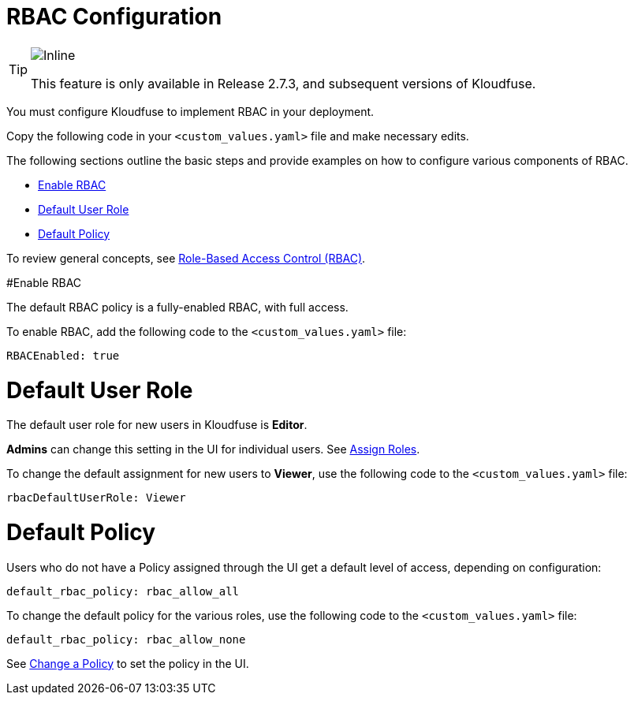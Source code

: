= RBAC Configuration
:description: You must configure Kloudfuse to implement RBAC in your deployment.
:sectanchors: 
:url-repo:  
:page-tags: RBAC, Role-Based Access Control, enable, enable RBAC, default user role, default policy, data access
:figure-caption!:
:table-caption!:
:example-caption!:

[TIP]

====
image::2.7.3.svg[Inline]
This feature is only available in Release 2.7.3, and subsequent versions of Kloudfuse.
====

You must configure Kloudfuse to implement RBAC in your deployment. 

Copy the following code in your `<custom_values.yaml>` file and make necessary edits. 

The following sections outline the basic steps and provide examples on how to configure various components of RBAC. 

- xref:rbac-enable[Enable RBAC]
- xref:default-role[Default User Role]
- xref:default-policy[Default Policy]

To review general concepts, see xref:rbac.adoc[Role-Based Access Control (RBAC)].

[id=rbac-enable]
#Enable RBAC

The default RBAC policy is a fully-enabled RBAC, with full access. 

To enable RBAC, add the following code to the `<custom_values.yaml>` file:

[source,yaml]
----
RBACEnabled: true
----

[id=default-role]
# Default User Role

The default user role for new users in Kloudfuse is *Editor*.

*Admins* can change this setting in the UI for individual users. See xref:user-managemnt.adoc#assign-roles[Assign Roles].

To change the default assignment for new users to *Viewer*, use the following code to the `<custom_values.yaml>` file:

[source,yaml]
----
rbacDefaultUserRole: Viewer
----

[id=default-policy]
# Default Policy

Users who do not have a Policy assigned through the UI get a default level of access, depending on configuration:

[source,yaml]
----
default_rbac_policy: rbac_allow_all
----

To change the default policy for the various roles, use the following code to the `<custom_values.yaml>` file:

[source,yaml]
----
default_rbac_policy: rbac_allow_none
----

See xref:policy-managemnt.adoc#policy-change[Change a Policy] to set the policy in the UI.

